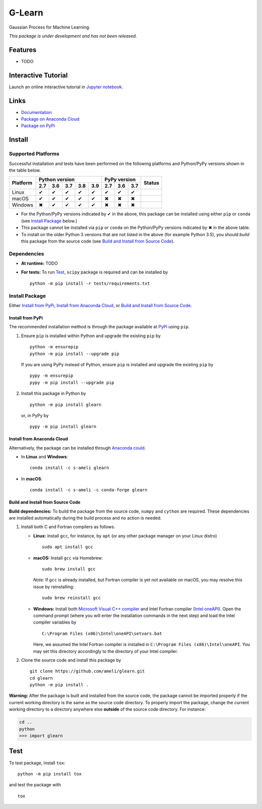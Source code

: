 *******
G-Learn
*******

|licence| |docs|

Gaussian Process for Machine Learning.

*This package is under development and has not been released.*

========
Features
========

* TODO

====================
Interactive Tutorial
====================

|binder|

Launch an online interactive tutorial in `Jupyter notebook <https://mybinder.org/v2/gh/ameli/glearn/main?labpath=notebooks%2Fdemo.ipynb>`_.


=====
Links
=====

* `Documentation <https://ameli.github.io/glearn/index.html>`_
* `Package on Anaconda Cloud <https://anaconda.org/s-ameli/glearn>`_
* `Package on PyPi <https://pypi.org/project/glearn/>`_

=======
Install
=======

-------------------
Supported Platforms
-------------------

Successful installation and tests have been performed on the following platforms and Python/PyPy versions shown in the table below.

.. |y| unicode:: U+2714
.. |n| unicode:: U+2716

+----------+-----+-----+-----+-----+-----+-----+-----+-----+-----------------+
| Platform | Python version              | PyPy version    | Status          |
+          +-----+-----+-----+-----+-----+-----+-----+-----+                 +
|          | 2.7 | 3.6 | 3.7 | 3.8 | 3.9 | 2.7 | 3.6 | 3.7 |                 |
+==========+=====+=====+=====+=====+=====+=====+=====+=====+=================+
| Linux    | |y| | |y| | |y| | |y| | |y| | |y| | |y| | |y| | |build-linux|   |
+----------+-----+-----+-----+-----+-----+-----+-----+-----+-----------------+
| macOS    | |y| | |y| | |y| | |y| | |y| | |n| | |n| | |n| | |build-macos|   |
+----------+-----+-----+-----+-----+-----+-----+-----+-----+-----------------+
| Windows  | |n| | |y| | |y| | |y| | |y| | |n| | |n| | |n| | |build-windows| |
+----------+-----+-----+-----+-----+-----+-----+-----+-----+-----------------+

.. |build-linux| image:: https://github.com/ameli/glearn/workflows/build-linux/badge.svg
   :target: https://github.com/ameli/glearn/actions?query=workflow%3Abuild-linux 
.. |build-macos| image:: https://github.com/ameli/glearn/workflows/build-macos/badge.svg
   :target: https://github.com/ameli/glearn/actions?query=workflow%3Abuild-macos
.. |build-windows| image:: https://github.com/ameli/glearn/workflows/build-windows/badge.svg
   :target: https://github.com/ameli/glearn/actions?query=workflow%3Abuild-windows


* For the Python/PyPy versions indicated by |y| in the above, this package can be installed using either ``pip`` or ``conda`` (see `Install Package`_ below.)
* This package cannot be installed via ``pip`` or ``conda`` on the Python/PyPy versions indicated by |n| in the above table.
* To install on the older Python 3 versions that are not listed in the above (for example Python 3.5), you should *build* this package from the source code (see `Build and Install from Source Code`_).


------------
Dependencies
------------

* **At runtime:** TODO
* **For tests:** To run `Test`_, ``scipy`` package is required and can be installed by

  ::

      python -m pip install -r tests/requirements.txt

---------------
Install Package
---------------

Either `Install from PyPi`_, `Install from Anaconda Cloud`_, or `Build and Install from Source Code`_.

.. _Install_PyPi:

~~~~~~~~~~~~~~~~~
Install from PyPi
~~~~~~~~~~~~~~~~~

|pypi| |format| |implementation| |pyversions|

The recommended installation method is through the package available at `PyPi <https://pypi.org/project/glearn>`_ using ``pip``.

1. Ensure ``pip`` is installed within Python and upgrade the existing ``pip`` by

   ::

       python -m ensurepip
       python -m pip install --upgrade pip

   If you are using PyPy instead of Python, ensure ``pip`` is installed and upgrade the existing ``pip`` by

   ::

       pypy -m ensurepip
       pypy -m pip install --upgrade pip

2. Install this package in Python by
   
   ::
       
       python -m pip install glearn

   or, in PyPy by

   ::
       
       pypy -m pip install glearn

.. _Install_Conda:

~~~~~~~~~~~~~~~~~~~~~~~~~~~
Install from Anaconda Cloud
~~~~~~~~~~~~~~~~~~~~~~~~~~~

|conda-version| |conda-platform|

Alternatively, the package can be installed through `Anaconda could <https://anaconda.org/s-ameli/glearn>`_.

* In **Linux** and **Windows**:
  
  ::
      
      conda install -c s-ameli glearn

* In **macOS**:
  
  ::
      
      conda install -c s-ameli -c conda-forge glearn

.. _Build_Locally:

~~~~~~~~~~~~~~~~~~~~~~~~~~~~~~~~~~
Build and Install from Source Code
~~~~~~~~~~~~~~~~~~~~~~~~~~~~~~~~~~

|release|

**Build dependencies:** To build the package from the source code, ``numpy`` and ``cython`` are required. These dependencies are installed automatically during the build process and no action is needed.

1. Install both C and Fortran compilers as follows.

   * **Linux:** Install ``gcc``, for instance, by ``apt`` (or any other package manager on your Linux distro)

     ::

         sudo apt install gcc

   * **macOS:** Install ``gcc`` via Homebrew:

     ::

         sudo brew install gcc

     *Note:* If ``gcc`` is already installed, but Fortran compiler is yet not available on macOS, you may resolve this issue by reinstalling:
     
     ::
         
         sudo brew reinstall gcc

   * **Windows:** Install both `Microsoft Visual C++ compiler <https://visualstudio.microsoft.com/vs/features/cplusplus/>`_ and Intel Fortran compiler (`Intel oneAPI <https://software.intel.com/content/www/us/en/develop/tools/oneapi/components/fortran-compiler.html>`_). Open the command prompt (where you will enter the installation commands in the next step) and load the Intel compiler variables by

     ::

         C:\Program Files (x86)\Intel\oneAPI\setvars.bat

     Here, we assumed the Intel Fortran compiler is installed in ``C:\Program Files (x86)\Intel\oneAPI``. You may set this directory accordingly to the directory of your Intel compiler.


2. Clone the source code and install this package by
   
   ::

       git clone https://github.com/ameli/glearn.git
       cd glearn
       python -m pip install .

**Warning:** After the package is built and installed from the source code, the package cannot be imported properly if the current working directory is the same as the source code directory. To properly import the package, change the current working directory to a directory anywhere else **outside** of the source code directory. For instance:
    
.. code-block:: python
   
   cd ..
   python
   >>> import glearn

====
Test
====

|codecov-devel|

To test package, install ``tox``:

::

    python -m pip install tox

and test the package with

::

    tox

.. |codecov-devel| image:: https://img.shields.io/codecov/c/github/ameli/glearn
   :target: https://codecov.io/gh/ameli/glearn
.. |docs| image:: https://github.com/ameli/glearn/workflows/docs/badge.svg
   :target: https://ameli.github.io/glearn/index.html
.. |licence| image:: https://img.shields.io/github/license/ameli/glearn
   :target: https://opensource.org/licenses/MIT
.. |travis-devel-linux| image:: https://img.shields.io/travis/com/ameli/glearn?env=BADGE=linux&label=build&branch=main
   :target: https://travis-ci.com/github/ameli/glearn
.. |travis-devel-osx| image:: https://img.shields.io/travis/com/ameli/glearn?env=BADGE=osx&label=build&branch=main
   :target: https://travis-ci.com/github/ameli/glearn
.. |travis-devel-windows| image:: https://img.shields.io/travis/com/ameli/glearn?env=BADGE=windows&label=build&branch=main
   :target: https://travis-ci.com/github/ameli/glearn
.. |implementation| image:: https://img.shields.io/pypi/implementation/glearn
.. |pyversions| image:: https://img.shields.io/pypi/pyversions/glearn
.. |format| image:: https://img.shields.io/pypi/format/glearn
.. |pypi| image:: https://img.shields.io/pypi/v/glearn
   :target: https://pypi.org/project/special-functions/
.. |conda| image:: https://anaconda.org/s-ameli/glearn/badges/installer/conda.svg
   :target: https://anaconda.org/s-ameli/glearn
.. |platforms| image:: https://img.shields.io/conda/pn/s-ameli/glearn?color=orange?label=platforms
   :target: https://anaconda.org/s-ameli/glearn
.. |conda-version| image:: https://img.shields.io/conda/v/s-ameli/glearn
   :target: https://anaconda.org/s-ameli/glearn
.. |conda-platform| image:: https://anaconda.org/s-ameli/glearn/badges/platforms.svg
   :target: https://anaconda.org/s-ameli/glearn
.. |release| image:: https://img.shields.io/github/v/tag/ameli/glearn
   :target: https://github.com/ameli/glearn/releases/
.. |binder| image:: https://mybinder.org/badge_logo.svg
   :target: https://mybinder.org/v2/gh/ameli/glearn/main?labpath=notebooks%2Fdemo.ipynb
